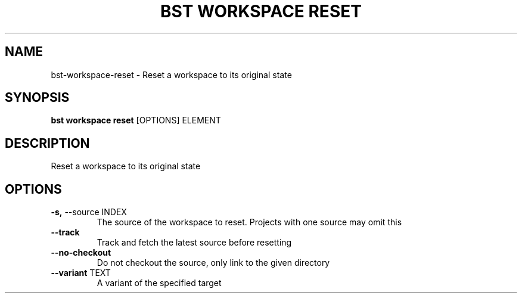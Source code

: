 .TH "BST WORKSPACE RESET" "1" "10-Sep-2017" "" "bst workspace reset Manual"
.SH NAME
bst\-workspace\-reset \- Reset a workspace to its original state
.SH SYNOPSIS
.B bst workspace reset
[OPTIONS] ELEMENT
.SH DESCRIPTION
Reset a workspace to its original state
.SH OPTIONS
.TP
\fB\-s,\fP \-\-source INDEX
The source of the workspace to reset. Projects with one source may omit this
.TP
\fB\-\-track\fP
Track and fetch the latest source before resetting
.TP
\fB\-\-no\-checkout\fP
Do not checkout the source, only link to the given directory
.TP
\fB\-\-variant\fP TEXT
A variant of the specified target